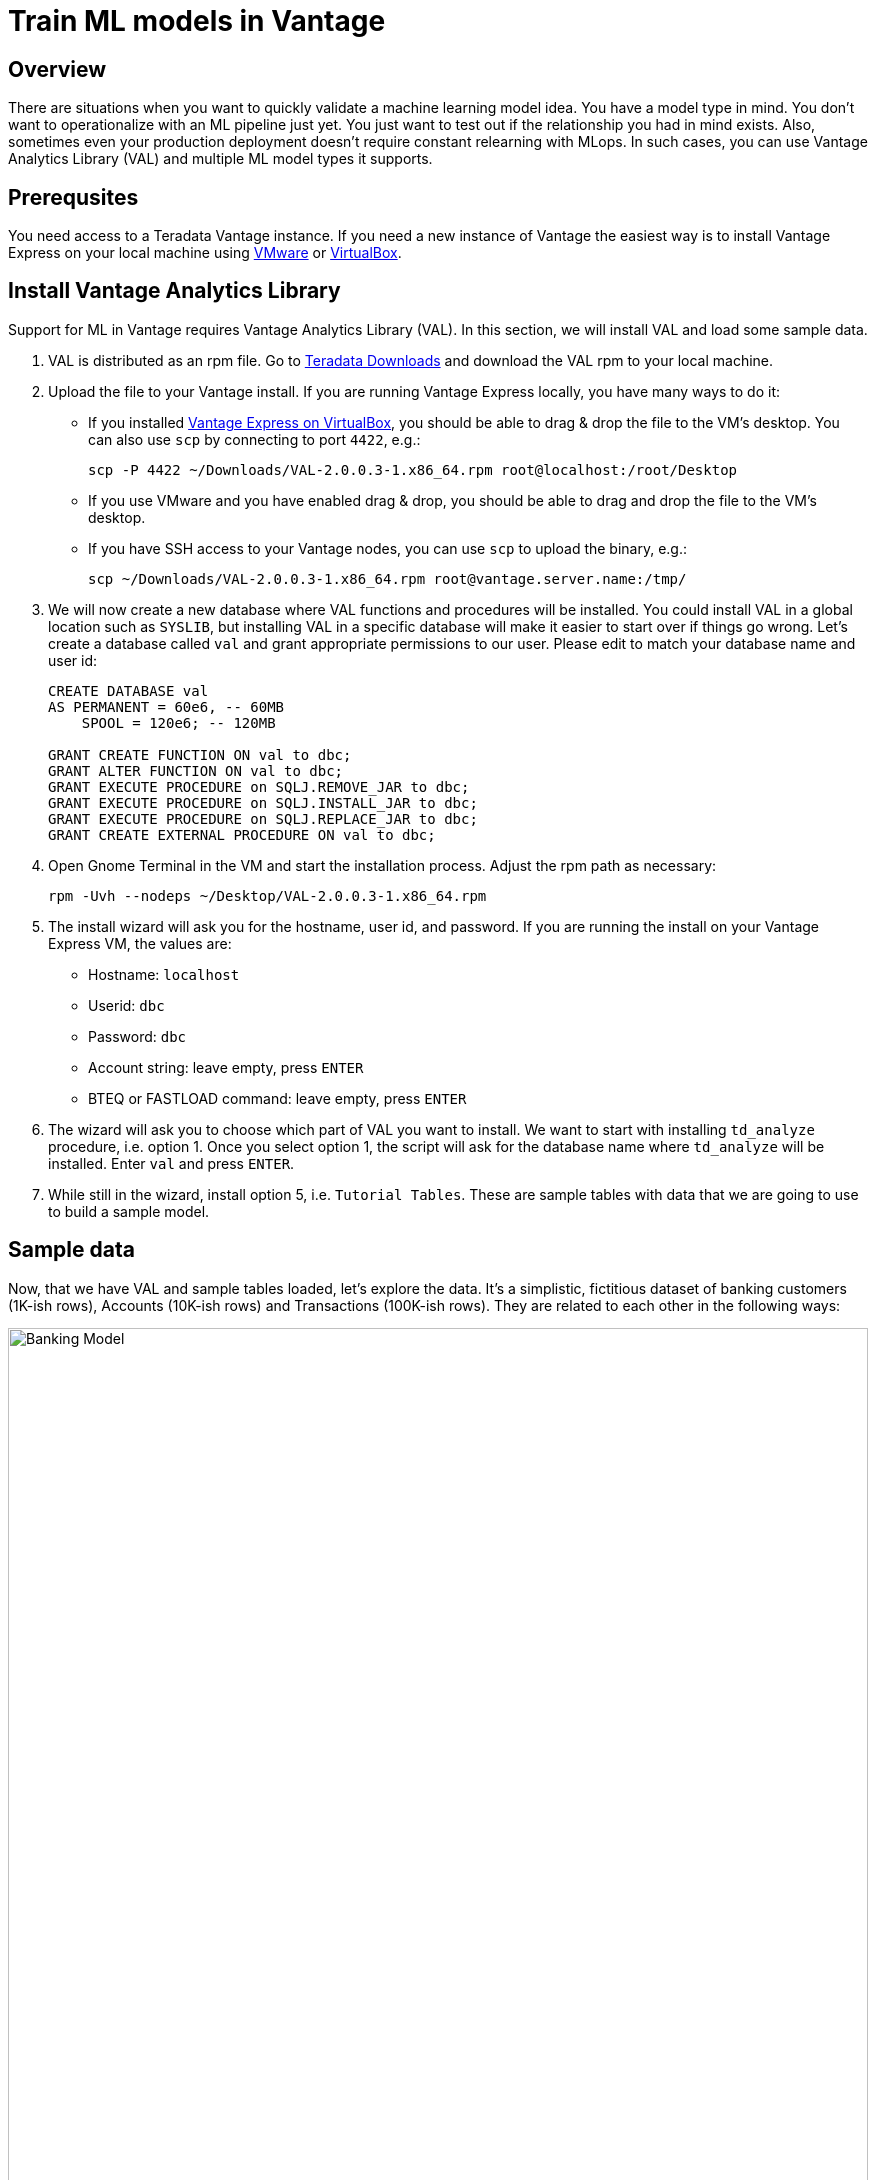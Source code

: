 = Train ML models in Vantage
:experimental:
:page-author: Adam Tworkiewicz
:page-email: adam.tworkiewicz@teradata.com
:page-revdate: September 12th, 2021
:description: Train an ML model without leaving Teradata Vantage - use Vantage Analytics Library (VAL) to create ML models.
:keywords: data warehouses, compute storage separation, teradata, vantage, cloud data platform, object storage, business intelligence, enterprise analytics, AI/ML

== Overview

There are situations when you want to quickly validate a machine learning model idea. You have a model type in mind. You don't want to operationalize with an ML pipeline just yet. You just want to test out if the relationship you had in mind exists. Also, sometimes even your production deployment doesn't require constant relearning with MLops. In such cases, you can use Vantage Analytics Library (VAL) and multiple ML model types it supports.

== Prerequsites

You need access to a Teradata Vantage instance. If you need a new instance of Vantage the easiest way is to install Vantage Express on your local machine using xref:getting.started.vmware.adoc[VMware] or xref:getting.started.vbox.adoc[VirtualBox].

== Install Vantage Analytics Library

Support for ML in Vantage requires Vantage Analytics Library (VAL). In this section, we will install VAL and load some sample data.

1. VAL is distributed as an rpm file. Go to link:https://downloads.teradata.com/download/database/analytics-library[Teradata Downloads] and download the VAL rpm to your local machine.
2. Upload the file to your Vantage install. If you are running Vantage Express locally, you have many ways to do it:
* If you installed xref:getting.started.vbox.adoc[Vantage Express on VirtualBox], you should be able to drag & drop the file to the VM's desktop. You can also use `scp` by connecting to port `4422`, e.g.:
+
[source, bash, role="content-editable"]
----
scp -P 4422 ~/Downloads/VAL-2.0.0.3-1.x86_64.rpm root@localhost:/root/Desktop
----
* If you use VMware and you have enabled drag & drop, you should be able to drag and drop the file to the VM's desktop.
* If you have SSH access to your Vantage nodes, you can use `scp` to upload the binary, e.g.:
+
[source, bash, role="content-editable"]
----
scp ~/Downloads/VAL-2.0.0.3-1.x86_64.rpm root@vantage.server.name:/tmp/
----
3. We will now create a new database where VAL functions and procedures will be installed. You could install VAL in a global location such as `SYSLIB`, but installing VAL in a specific database will make it easier to start over if things go wrong.
Let's create a database called `val` and grant appropriate permissions to our user. Please edit to match your database name and user id:
+
[source, sql, role="content-editable"]
----
CREATE DATABASE val
AS PERMANENT = 60e6, -- 60MB
    SPOOL = 120e6; -- 120MB

GRANT CREATE FUNCTION ON val to dbc;
GRANT ALTER FUNCTION ON val to dbc;
GRANT EXECUTE PROCEDURE on SQLJ.REMOVE_JAR to dbc;
GRANT EXECUTE PROCEDURE on SQLJ.INSTALL_JAR to dbc;
GRANT EXECUTE PROCEDURE on SQLJ.REPLACE_JAR to dbc;
GRANT CREATE EXTERNAL PROCEDURE ON val to dbc;

----
4. Open Gnome Terminal in the VM and start the installation process. Adjust the rpm path as necessary:
+
[source, bash, role="content-editable"]
----
rpm -Uvh --nodeps ~/Desktop/VAL-2.0.0.3-1.x86_64.rpm
----
+
5. The install wizard will ask you for the hostname, user id, and password. If you are running the install on your Vantage Express VM, the values are:
+
* Hostname: `localhost`
* Userid: `dbc`
* Password: `dbc`
* Account string: leave empty, press kbd:[ENTER]
* BTEQ or FASTLOAD command: leave empty, press kbd:[ENTER]

6. The wizard will ask you to choose which part of VAL you want to install.
We want to start with installing `td_analyze` procedure, i.e. option 1. Once you select option 1, the script will ask for the database name where `td_analyze` will be installed. Enter `val` and press kbd:[ENTER].
7. While still in the wizard, install option 5, i.e. `Tutorial Tables`. These are sample tables with data that we are going to use to build a sample model.

== Sample data

Now, that we have VAL and sample tables loaded, let's explore the data. It's a simplistic, fictitious dataset of banking customers (1K-ish rows), Accounts (10K-ish rows) and Transactions (100K-ish rows). They are related to each other in the following ways:

image::banking.model.png[Banking Model, width=100%]

In later parts of this quickstart we are going to explore if we can build a model that predicts average monthly balance that a banking customer has on their credit card based on all non-credit card related variables in the tables.

== Create a linear regression model

Let's start by creating a wide table (Analytic Data Set, or ADS) that joins the three tables above.

NOTE: You must have CREATE TABLE permissions on the Database where the Vantage Analytic Library is installed.

[source, sql, role="content-editable"]
----
-- Switch to val database.
DATABASE val;

-- Create the ADS.
CREATE TABLE VAL_ADS AS (
    SELECT
        T1.cust_id  AS cust_id
       ,MIN(T1.income) AS tot_income
       ,MIN(T1.age) AS tot_age
       ,MIN(T1.years_with_bank) AS tot_cust_years
       ,MIN(T1.nbr_children) AS tot_children
       ,CASE WHEN MIN(T1.marital_status) = 1 THEN 1 ELSE 0 END AS single_ind
       ,CASE WHEN MIN(T1.gender) = 'F' THEN 1 ELSE 0 END AS female_ind
       ,CASE WHEN MIN(T1.marital_status) = 2 THEN 1 ELSE 0 END AS married_ind
       ,CASE WHEN MIN(T1.marital_status) = 3 THEN 1 ELSE 0 END AS separated_ind
       ,MAX(CASE WHEN T1.state_code = 'CA' THEN 1 ELSE 0 END) AS ca_resident_ind
       ,MAX(CASE WHEN T1.state_code = 'NY' THEN 1 ELSE 0 END) AS ny_resident_ind
       ,MAX(CASE WHEN T1.state_code = 'TX' THEN 1 ELSE 0 END) AS tx_resident_ind
       ,MAX(CASE WHEN T1.state_code = 'IL' THEN 1 ELSE 0 END) AS il_resident_ind
       ,MAX(CASE WHEN T1.state_code = 'AZ' THEN 1 ELSE 0 END) AS az_resident_ind
       ,MAX(CASE WHEN T1.state_code = 'OH' THEN 1 ELSE 0 END) AS oh_resident_ind
       ,MAX(CASE WHEN T2.acct_type = 'CK' THEN 1 ELSE 0 END) AS ck_acct_ind
       ,MAX(CASE WHEN T2.acct_type = 'SV' THEN 1 ELSE 0 END) AS sv_acct_ind
       ,MAX(CASE WHEN T2.acct_type = 'CC' THEN 1 ELSE 0 END) AS cc_acct_ind
       ,AVG(CASE WHEN T2.acct_type = 'CK' THEN T2.starting_balance+T2.ending_balance ELSE 0 END) AS ck_avg_bal
       ,AVG(CASE WHEN T2.acct_type = 'SV' THEN T2.starting_balance+T2.ending_balance ELSE 0 END) AS sv_avg_bal
       ,AVG(CASE WHEN T2.acct_type = 'CC' THEN T2.starting_balance+T2.ending_balance ELSE 0 END) AS cc_avg_bal
       ,AVG(CASE WHEN T2.acct_type = 'CK' THEN T3.principal_amt+T3.interest_amt ELSE 0 END) AS ck_avg_tran_amt
       ,AVG(CASE WHEN T2.acct_type = 'SV' THEN T3.principal_amt+T3.interest_amt ELSE 0 END) AS sv_avg_tran_amt
       ,AVG(CASE WHEN T2.acct_type = 'CC' THEN T3.principal_amt+T3.interest_amt ELSE 0 END) AS cc_avg_tran_amt
       ,COUNT(CASE WHEN ((EXTRACT(MONTH FROM T3.tran_date) + 2) / 3) = 1 THEN T3.tran_id ELSE NULL END) AS q1_trans_cnt
       ,COUNT(CASE WHEN ((EXTRACT(MONTH FROM T3.tran_date) + 2) / 3) = 2 THEN T3.tran_id ELSE NULL END) AS q2_trans_cnt
       ,COUNT(CASE WHEN ((EXTRACT(MONTH FROM T3.tran_date) + 2) / 3) = 3 THEN T3.tran_id ELSE NULL END) AS q3_trans_cnt
       ,COUNT(CASE WHEN ((EXTRACT(MONTH FROM T3.tran_date) + 2) / 3) = 4 THEN T3.tran_id ELSE NULL END) AS q4_trans_cnt
    FROM Customer AS T1
        LEFT OUTER JOIN Accounts AS T2
            ON T1.cust_id = T2.cust_id
        LEFT OUTER JOIN Transactions AS T3
            ON T2.acct_nbr = T3.acct_nbr
GROUP BY T1.cust_id) WITH DATA UNIQUE PRIMARY INDEX (cust_id);
----

We will now build a linear regression model that takes parameters from the dataset and tries to predict the monthly credit card balance.

We call `td_analyze` and tell it we want a linear model. The input is in table `VAL_ADS` and consists of multiple columns. The dependent variable is `cc_avg_bal`. We want the model to be written to `val` database in table called `LINEAR_REGRESSION_DEMO`:

[source, sql]
----
call td_analyze('linear',
  'database=val;
  tablename=VAL_ADS;
  columns=tot_age,tot_income,tot_cust_years,tot_children,single_ind,female_ind,married_ind,separated_ind,ck_acct_ind,sv_acct_ind,sv_avg_bal,ck_avg_bal,ca_resident_ind,ny_resident_ind,tx_resident_ind,il_resident_ind,az_resident_ind,oh_resident_ind;
  dependent=cc_avg_bal;
  outputdatabase=val;
  outputtablename=linear_regression_demo');
----

The procedure creates several output tables. For now, we don't have to analyze what is in the tables. Let's see how we can use the newly created model to perform scoring.

== Scoring

Let's use the model to perform predictions and evaluate the scores. To do this, we call `td_analyze` with `linearscore` parameter. We point to the input table (`VAL_ADS`), the model tables (prefix `linear_regression_demo`) and define the target table (`linear_regression_score`) in `val` database:

[source, sql]
----
call td_analyze('linearscore',
  'database=val;
  tablename=VAL_ADS;
  modeldatabase=val;
  modeltablename=linear_regression_demo;
  outputdatabase=val;
  outputtablename=linear_regression_score;
  predicted=estimate;
  retain=cc_avg_bal;
  scoringmethod=scoreandevaluate;');
----

As a result, we get `linear_regression_score` table that contains the real balance, the predicted balance and the difference between these two. Let's have a look at a sample:

[source, sql]
----
SELECT * FROM linear_regression_score SAMPLE 10;
----

You will see results similar to:
----
cust_id|cc_avg_bal        |estimate          |Residual           |
-------+------------------+------------------+-------------------+
1362498|               0.0| 284.7057772484358| -284.7057772484358|
1362828|           1184.35|463.74177458594215|  720.6082254140578|
1362839| 2933.135802469136| 982.9240031182255| 1950.2117993509103|
1362986| 500.9148148148148| 881.4116539412856| -380.4968391264708|
1362511|235.85941489361701|294.35369563202846|-58.494280738411426|
1363134|               0.0|430.27950420065997|-430.27950420065997|
1363481|               0.0| 411.2359958542745| -411.2359958542745|
1362644| 209.3304347826087|279.75770904482033| -70.42727426221163|
1363141|               0.0| 550.1681921045503| -550.1681921045503|
1363290|               0.0|120.35348558871233|-120.35348558871233|
----

== Summary

In this quick start we have learned how to create ML models in SQL. The method used Vantage Analytics Library (VAL). We were able to build a linear regression model and run predictions using the model. We have done that using SQL without any coding.

== Further reading
* link:https://docs.teradata.com/r/DqJoLxuCtoR947URt1aH0w/root[Vantage Analytics Library User Guide]
